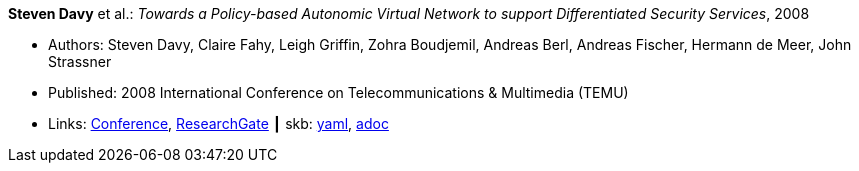 *Steven Davy* et al.: _Towards a Policy-based Autonomic Virtual Network to support Differentiated Security Services_, 2008

* Authors: Steven Davy, Claire Fahy, Leigh Griffin, Zohra Boudjemil, Andreas Berl, Andreas Fischer, Hermann de Meer, John Strassner
* Published: 2008 International Conference on Telecommunications & Multimedia (TEMU)
* Links:
      link:http://www.temu.gr/2008/program.html[Conference],
      link:https://www.researchgate.net/profile/Steven_Davy/publication/228949454_Towards_a_policy-based_autonomic_virtual_network_to_support_differentiated_security_services/links/0912f5090fb97221d2000000.pdf[ResearchGate]
    ┃ skb:
        https://github.com/vdmeer/skb/tree/master/data/library/inproceedings/2000/davy-2008-temu.yaml[yaml],
        https://github.com/vdmeer/skb/tree/master/data/library/inproceedings/2000/davy-2008-temu.adoc[adoc]

